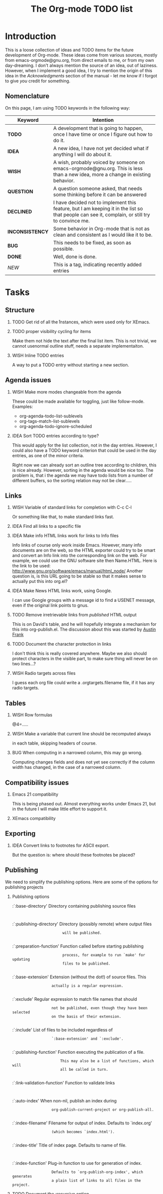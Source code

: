 #         -*- mode:org -*-

#+STARTUP:   align
#+TYP_TODO:  TODO IDEA WISH QUESTION INCONSISTENCY BUG | DONE DECLINED 
#+TAGS:      NEW(n)
#+OPTIONS:   H:2 num:t toc:t \n:nil @:t ::t |:t ^:t *:t TeX:t
#+ARCHIVE:   ::** Archived Tasks
#+EMAIL:     carsten.dominik@gmail.com
#+TITLE:     The Org-mode TODO list

* Introduction

This is a loose collection of ideas and TODO items for the future
development of Org-mode.  These ideas come from various sources,
mostly from emacs-orgmode@gnu.org, from direct emails to me, or from
my own day-dreaming.  I don't always mention the source of an idea,
out of laziness.  However, when I implement a good idea, I try to
mention the origin of this idea in the /Acknowledgments/ section of
the manual - let me know if I forgot to give /you/ credit for
something.

** Nomenclature
   On this page, I am using TODO keywords in the following way:
   |-----------------+----------------------------------------------------|
   | *Keyword*       | Intention                                          |
   |-----------------+----------------------------------------------------|
   | *TODO*          | A development  that is going to happen, once I have time or once I figure out how to do it. |
   | *IDEA*          | A new idea, I have not yet decided what if anything I will do about it. |
   | *WISH*          | A wish, probably voiced by someone on  emacs-orgmode@gnu.org.  This is less than a new idea, more a change in existing behavior. |
   | *QUESTION*      | A question someone asked, that needs some thinking before it can be answered |
   | *DECLINED*      | I have decided not to implement this feature, but I am keeping it in the list so that people can see it, complain, or still try to convince me. |
   | *INCONSISTENCY* | Some behavior in Org-mode that is not as clean and consistent as I would like it to be. |
   | *BUG*           | This needs to be fixed, as soon as possible.       |
   | *DONE*          | Well, done is done.                                |
   | /NEW/           | This is a tag, indicating recently added entries   |
   |                 | <50>                                               |
   |-----------------+----------------------------------------------------|

   
* Tasks

** Structure
*** TODO Get rid of all the \r instances, which were used only for XEmacs.
*** TODO proper visibility cycling for items
    Make them not hide the text after the final list item.
    This is not trivial, we cannot usenormal outline stuff,
    needs a separate implementaiton.
*** WISH Inline TODO entries
    A way to put a TODO entry without starting a new section.

** Agenda issues
*** WISH Make more modes changeable from the agenda
    These could be made available for toggling, just like
    follow-mode. Examples:
    - org-agenda-todo-list-sublevels
    - org-tags-match-list-sublevels
    - org-agenda-todo-ignore-scheduled
*** IDEA Sort TODO entries according to type?
    This would apply for the list collection, not in the day entries.
    However, I could also have a TODO keyword criterion that could be
    used in the day entries, as one of the minor criteria.

    Right now we can already sort an outline tree according to
    children, this is nice already.  However, sorting in the agenda
    would be nice too.  The problem is, that i the agenda we may have
    todo lists from a number of different buffers, so the sorting
    relation may not be clear.....

** Links
*** WISH Variable of standard links for completion with C-c C-l
    Or something like that, to make standard links fast.
*** IDEA Find all links to a specific file
*** IDEA Make info HTML links work for links to Info files
    Info links of course only work inside Emacs.  However, many info
    documents are on the web, so the HTML exporter could try to be
    smart and convert an Info link into the corresponding link on the
    web.  For example, we could use the GNU software site then
    Name.HTML.  Here is the link to be used:
    http://www.gnu.org/software/emacs/manual/html_node/ Another
    question is, is this URL going to be stable so that it makes sense
    to actually put this into org.el?

*** IDEA Make News HTML links work, using Google.
    I can use Google groups with a message id to find a USENET message,
    even if the original link points to gnus.

*** TODO Remove irretrievable links from /published/ HTML output
    This is on David's table, and he will hopefully integrate a
    mechanism for this into org-publish.el.  The discussion about this
    was started by [[http://thread.gmane.org/gmane.emacs.orgmode/281][Austin Frank]]

*** TODO Document the character protection in links
    I don't think this is really covered anywhere.
    Maybe we also should protect characters in the visible part, to
    make sure thing will never be on two lines...?

*** WISH Radio targets across files
    I guess each org file could write a .orgtargets.filename file, if
    it has any radio targets.

** Tables

*** WISH Row formulas
    @4=.....

*** WISH Make a variable that current line should be recomputed always
   in each table, skipping headers of course.

*** BUG When computing in a narrowed column, this may go wrong.
    Computing changes fields and does not yet see correctly if the column
    width has changed, in the case of a narrowed column.

** Compatibility issues
*** Emacs 21 compatibility
    This is being phased out.  Almost everything works under Emacs 21,
    but in the future I will make little effort to support it.

*** XEmacs compatibility

** Exporting
*** IDEA Convert links to footnotes for ASCII export.
    But the question is:  where should these footnotes be placed?

** Publishing

We need to simplify the publishing options.  Here are some of the
options for publishing projects

*** Publishing options

:`:base-directory'       Directory containing publishing source files
:
:`:publishing-directory' Directory (possibly remote) where output files
:                        will be published.
:
:`:preparation-function' Function called before starting publishing
:                        process, for example to run `make' for updating
:                        files to be published.
:
:`:base-extension'  Extension (without the dot!) of source files.  This
:                   actually is a regular expression.
:
:`:exclude'         Regular expression to match file names that should
:                   not be published, even though they have been selected
:                   on the basis of their extension.
:
:`:include'         List of files to be included regardless of
:                   `:base-extension' and `:exclude'.
:
:`:publishing-function' Function executing the publication of a file.
:                       This may also be a list of functions, which will
:                       all be called in turn.
:
:`:link-validation-function'   Function to validate links
:
:`:auto-index'      When non-nil, publish an index during
:                   org-publish-current-project or org-publish-all.
:
:`:index-filename'  Filename for output of index. Defaults to `index.org'
:                   (which becomes `index.html').
:
:`:index-title'     Title of index page. Defaults to name of file.
:
:`:index-function'  Plug-in function to use for generation of index.
:                   Defaults to `org-publish-org-index', which generates
:                   a plain list of links to all files in the project.

*** TODO Document the :recursive option
*** QUESTION Does anyone use the index related options
*** QUESTION Remove :base-extension and only use :include
*** WISH Simple interaction between :include :exclude :recursive
*** QUESTION Use an export-directory option per file?

For now we use publishing-directory but this is not consistent with the
convention of using "publishing" when there is a /project/ to publish.

** Miscellaneous Stuff
*** BUG Comments cannot be filled
*** QUESTION Inlining of images in Org-mode files
*** TODO Fixup outline-magic.el, so that it can be used.
    
*** TODO Use the new argument of bibtex-url
    Roland Winkler was kind enough to implement a new argument to the
    `bibtex-url' command that allows me to retrieve the corresponding
    URL, whether it is taken from a URL field or constructed in some
    clever way.  Currently I am not using this, because too many
    people use an old Emacs version which does not have this.
    however, eventually I will implement this.

*** QUESTION Do we need a 43 folders implementation?
    That could easily be done in an org-mode file.  But then, maybe
    this should really be a paper thing. 

*** Priorities
    Here is some information about priorities, which is not yet
    documented.  Actually, I am not sur if the list here is correct
**** QUOTE Priorities
    TODO entries: 1 or 1,2,...
    DEADLINE is 10-ddays, i.e. it is 10 on the due day
                          i.e. it goes above top todo stuff 7 days
                               before due
    SCHEDULED is 5-ddays, i.e. it is 5 on the due date
                          i.e. it goes above top todo on the due day
    TIMESTAMP is 0        i.e. always at bottom
                          but as a deadline it is 100
                          but if scheduled it is 99
    TIMERANGE is 0        i.e. always at bottom
    DIARY is 0            i.e. always at bottom

    Priority * 1000

*** INCONSISTENCY: items don't grow/shrink due to promotion.
    In plain lists, multiple demote/promote commands executed directly
    after each other don't change the scope of the command - the
    initially selected text continues to be selected.  This is
    inconsistent with the behavior of outline sections, were the subtree
    for promotion/demotion is newly defined after each command.  Which
    convention is better?  Should this be consistent between trees and
    plain lists?

*** INCONSISTENCY: M-TAB does not work on plain lists.  Why???

*** QUESTION grep on directory does not yet work.
    I am actually not sure, I might have addressed this already, but
    my memory is failing me.  Needs some checking.

*** DECLINED Inlining of external files

* Archive
** Archived Tasks
*** DONE Definition lists, like in Muse
    :PROPERTIES:
    :ARCHIVE_TIME: 2008-05-29 Thu 17:01
    :ARCHIVE_FILE: ~/lib/emacs/work/org-mode/ORGWEBPAGE/todo.org
    :ARCHIVE_OLPATH: Tasks/Structure
    :ARCHIVE_CATEGORY: todo
    :ARCHIVE_TODO: DONE
    :END:

* COMMENT HTML style specifications

# Local Variables: 
# org-export-html-style: "<link rel=stylesheet href=\"freeshell2.css\" type=\"text/css\"> <style type=\"text/css\"> .tag { color: red; font-weight:bold}</style>" 
# End:
